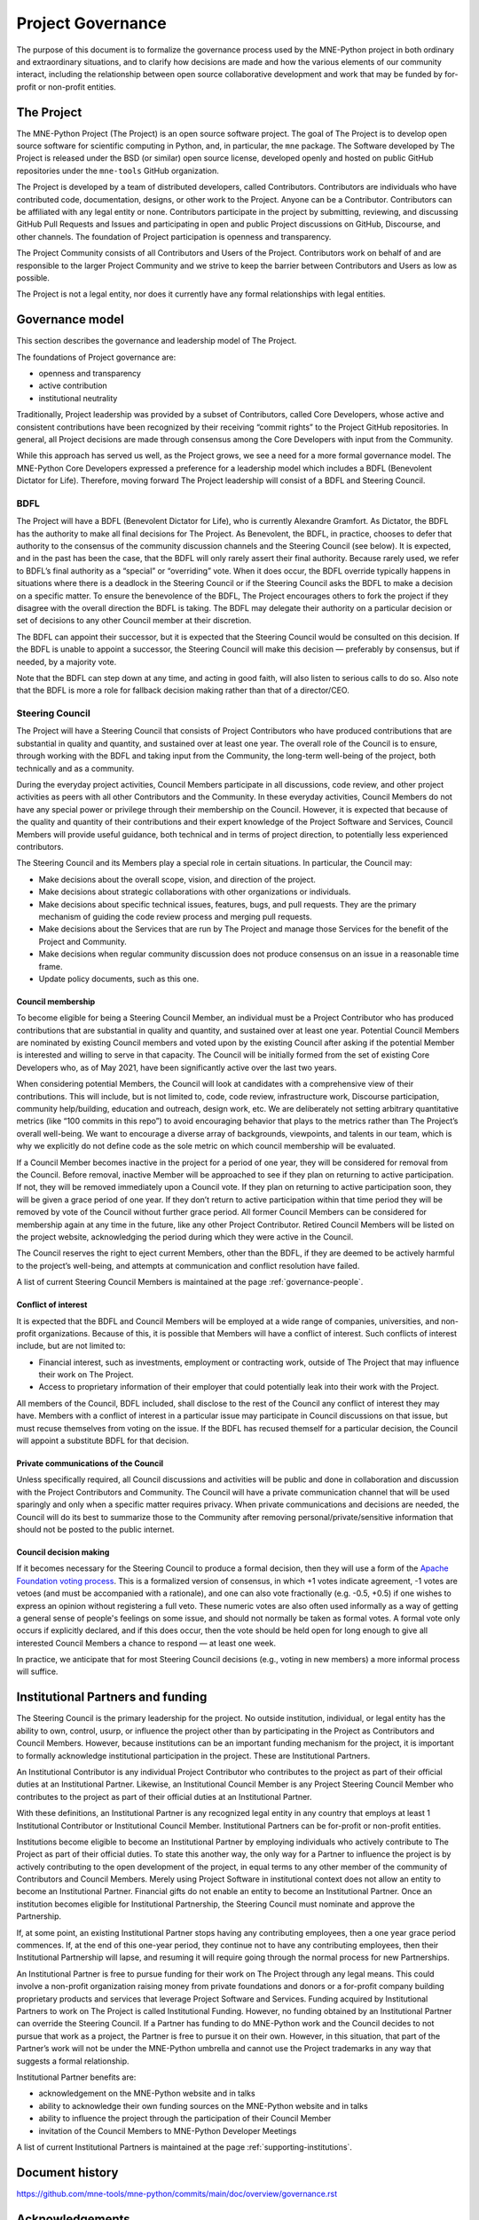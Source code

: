 .. _governance:

==================
Project Governance
==================

The purpose of this document is to formalize the governance process
used by the MNE-Python project in both ordinary and extraordinary
situations, and to clarify how decisions are made and how the various
elements of our community interact, including the relationship between
open source collaborative development and work that may be funded by
for-profit or non-profit entities.


The Project
===========

The MNE-Python Project (The Project) is an open source software project.
The goal of The Project is to develop open source software for scientific
computing in Python, and, in particular, the ``mne`` package. The Software
developed by The Project is released under the BSD (or similar) open source
license, developed openly and hosted on public GitHub repositories under
the ``mne-tools`` GitHub organization.

The Project is developed by a team of distributed developers, called
Contributors. Contributors are individuals who have contributed code,
documentation, designs, or other work to the Project. Anyone can be a
Contributor. Contributors can be affiliated with any legal entity or
none. Contributors participate in the project by submitting, reviewing,
and discussing GitHub Pull Requests and Issues and participating in open
and public Project discussions on GitHub, Discourse, and other
channels. The foundation of Project participation is openness and
transparency.

The Project Community consists of all Contributors and Users of the
Project. Contributors work on behalf of and are responsible to the
larger Project Community and we strive to keep the barrier between
Contributors and Users as low as possible.

The Project is not a legal entity, nor does it currently have any formal
relationships with legal entities.


Governance model
================

This section describes the governance and leadership model of The
Project.

The foundations of Project governance are:

-  openness and transparency
-  active contribution
-  institutional neutrality


Traditionally, Project leadership was provided by a subset of Contributors,
called Core Developers, whose active and consistent contributions have been
recognized by their receiving “commit rights” to the Project GitHub
repositories. In general, all Project decisions are made through consensus among
the Core Developers with input from the Community.

While this approach has served us well, as the Project grows, we see a need for
a more formal governance model. The MNE-Python Core Developers expressed a
preference for a leadership model which includes a BDFL (Benevolent Dictator
for Life). Therefore, moving forward The Project leadership will consist of a
BDFL and Steering Council.

BDFL
----

The Project will have a BDFL (Benevolent Dictator for Life), who is currently
Alexandre Gramfort. As Dictator, the BDFL has the authority to make all final
decisions for The Project. As Benevolent, the BDFL, in practice, chooses to
defer that authority to the consensus of the community discussion channels and
the Steering Council (see below). It is expected, and in the past has been the
case, that the BDFL will only rarely assert their final authority. Because
rarely used, we refer to BDFL’s final authority as a “special” or “overriding”
vote. When it does occur, the BDFL override typically happens in situations
where there is a deadlock in the Steering Council or if the Steering Council
asks the BDFL to make a decision on a specific matter. To ensure the
benevolence of the BDFL, The Project encourages others to fork the project if
they disagree with the overall direction the BDFL is taking. The BDFL may
delegate their authority on a particular decision or set of decisions to
any other Council member at their discretion.

The BDFL can appoint their successor, but it is expected that the Steering
Council would be consulted on this decision. If the BDFL is unable to appoint a
successor, the Steering Council will make this decision — preferably by
consensus, but if needed, by a majority vote.

Note that the BDFL can step down at any time, and acting in good faith, will
also listen to serious calls to do so. Also note that the BDFL is more a role
for fallback decision making rather than that of a director/CEO.

Steering Council
----------------

The Project will have a Steering Council that consists of Project Contributors
who have produced contributions that are substantial in quality and quantity,
and sustained over at least one year. The overall role of the Council is to
ensure, through working with the BDFL and taking input from the Community, the
long-term well-being of the project, both technically and as a community.

During the everyday project activities, Council Members participate in all
discussions, code review, and other project activities as peers with all other
Contributors and the Community. In these everyday activities, Council Members
do not have any special power or privilege through their membership on the
Council. However, it is expected that because of the quality and quantity of
their contributions and their expert knowledge of the Project Software and
Services, Council Members will provide useful guidance, both technical and
in terms of project direction, to potentially less experienced contributors.

The Steering Council and its Members play a special role in certain situations.
In particular, the Council may:

-   Make decisions about the overall scope, vision, and direction of the
    project.
-   Make decisions about strategic collaborations with other organizations or
    individuals.
-   Make decisions about specific technical issues, features, bugs, and pull
    requests. They are the primary mechanism of guiding the code review process
    and merging pull requests.
-   Make decisions about the Services that are run by The Project and manage
    those Services for the benefit of the Project and Community.
-   Make decisions when regular community discussion does not produce consensus
    on an issue in a reasonable time frame.
-  Update policy documents, such as this one.

Council membership
~~~~~~~~~~~~~~~~~~

To become eligible for being a Steering Council Member, an individual must be a
Project Contributor who has produced contributions that are substantial in
quality and quantity, and sustained over at least one year. Potential Council
Members are nominated by existing Council members and voted upon by the
existing Council after asking if the potential Member is interested and willing
to serve in that capacity. The Council will be initially formed from the set of
existing Core Developers who, as of May 2021, have been significantly
active over the last two years.

When considering potential Members, the Council will look at candidates with a
comprehensive view of their contributions. This will include, but is not limited
to, code, code review, infrastructure work, Discourse participation,
community help/building, education and outreach, design work, etc. We are
deliberately not setting arbitrary quantitative metrics (like “100 commits in
this repo”) to avoid encouraging behavior that plays to the metrics rather than
The Project’s overall well-being. We want to encourage a diverse array of
backgrounds, viewpoints, and talents in our team, which is why we explicitly do
not define code as the sole metric on which council membership will be
evaluated.

If a Council Member becomes inactive in the project for a period of one year,
they will be considered for removal from the Council. Before removal, inactive
Member will be approached to see if they plan on returning to active
participation. If not, they will be removed immediately upon a Council
vote. If they plan on returning to active participation soon, they will be
given a grace period of one year. If they don’t return to active participation
within that time period they will be removed by vote of the Council without
further grace period. All former Council Members can be considered for
membership again at any time in the future, like any other Project Contributor.
Retired Council Members will be listed on the project website, acknowledging
the period during which they were active in the Council.

The Council reserves the right to eject current Members, other than the BDFL,
if they are deemed to be actively harmful to the project’s well-being, and
attempts at communication and conflict resolution have failed.

A list of current Steering Council Members is maintained at the
page :ref:`governance-people`.

Conflict of interest
~~~~~~~~~~~~~~~~~~~~

It is expected that the BDFL and Council Members will be employed at a wide
range of companies, universities, and non-profit organizations. Because of this,
it is possible that Members will have a conflict of interest. Such conflicts of
interest include, but are not limited to:

-   Financial interest, such as investments, employment or contracting work,
    outside of The Project that may influence their work on The Project.
-   Access to proprietary information of their employer that could potentially
    leak into their work with the Project.

All members of the Council, BDFL included, shall disclose to the rest of the
Council any conflict of interest they may have. Members with a conflict of
interest in a particular issue may participate in Council discussions on that
issue, but must recuse themselves from voting on the issue. If the BDFL has
recused themself for a particular decision, the Council will appoint a
substitute BDFL for that decision.

Private communications of the Council
~~~~~~~~~~~~~~~~~~~~~~~~~~~~~~~~~~~~~

Unless specifically required, all Council discussions and activities will be
public and done in collaboration and discussion with the Project Contributors
and Community. The Council will have a private communication channel that will be used
sparingly and only when a specific matter requires privacy. When private
communications and decisions are needed, the Council will do its best to
summarize those to the Community after removing personal/private/sensitive
information that should not be posted to the public internet.

Council decision making
~~~~~~~~~~~~~~~~~~~~~~~

If it becomes necessary for the Steering Council to produce a formal
decision, then they will use a form of the `Apache Foundation voting
process <https://www.apache.org/foundation/voting.html>`_. This is a
formalized version of consensus, in which +1 votes indicate agreement,
-1 votes are vetoes (and must be accompanied with a rationale),
and one can also vote fractionally (e.g. -0.5, +0.5) if one
wishes to express an opinion without registering a full veto. These
numeric votes are also often used informally as a way of getting a
general sense of people's feelings on some issue, and should not
normally be taken as formal votes. A formal vote only occurs if
explicitly declared, and if this does occur, then the vote should be held
open for long enough to give all interested Council Members a chance to
respond — at least one week.

In practice, we anticipate that for most Steering Council decisions
(e.g., voting in new members) a more informal process will suffice.


Institutional Partners and funding
==================================

The Steering Council is the primary leadership for the project. No
outside institution, individual, or legal entity has the ability to own,
control, usurp, or influence the project other than by participating in
the Project as Contributors and Council Members. However, because
institutions can be an important funding mechanism for the project, it
is important to formally acknowledge institutional participation in the
project. These are Institutional Partners.

An Institutional Contributor is any individual Project Contributor who
contributes to the project as part of their official duties at an
Institutional Partner. Likewise, an Institutional Council Member is any
Project Steering Council Member who contributes to the project as part
of their official duties at an Institutional Partner.

With these definitions, an Institutional Partner is any recognized legal
entity in any country that employs at least 1 Institutional Contributor or
Institutional Council Member. Institutional Partners can be for-profit or
non-profit entities.

Institutions become eligible to become an Institutional Partner by
employing individuals who actively contribute to The Project as part of
their official duties. To state this another way, the only way for a
Partner to influence the project is by actively contributing to the open
development of the project, in equal terms to any other member of the
community of Contributors and Council Members. Merely using Project
Software in institutional context does not allow an entity to become an
Institutional Partner. Financial gifts do not enable an entity to become
an Institutional Partner. Once an institution becomes eligible for
Institutional Partnership, the Steering Council must nominate and
approve the Partnership.

If, at some point, an existing Institutional Partner stops having any
contributing employees, then a one year grace period commences. If, at
the end of this one-year period, they continue not to have any
contributing employees, then their Institutional Partnership will
lapse, and resuming it will require going through the normal process
for new Partnerships.

An Institutional Partner is free to pursue funding for their work on The
Project through any legal means. This could involve a non-profit
organization raising money from private foundations and donors or a
for-profit company building proprietary products and services that
leverage Project Software and Services. Funding acquired by
Institutional Partners to work on The Project is called Institutional
Funding. However, no funding obtained by an Institutional Partner can
override the Steering Council. If a Partner has funding to do MNE-Python work
and the Council decides to not pursue that work as a project, the
Partner is free to pursue it on their own. However, in this situation,
that part of the Partner’s work will not be under the MNE-Python umbrella and
cannot use the Project trademarks in any way that suggests a formal
relationship.

Institutional Partner benefits are:

-  acknowledgement on the MNE-Python website and in talks
-  ability to acknowledge their own funding sources on the MNE-Python
   website and in talks
-  ability to influence the project through the participation of their
   Council Member
-  invitation of the Council Members to MNE-Python Developer Meetings

A list of current Institutional Partners is maintained at the page
:ref:`supporting-institutions`.


Document history
================

https://github.com/mne-tools/mne-python/commits/main/doc/overview/governance.rst


Acknowledgements
================

Substantial portions of this document were adapted from the
`SciPy project's governance document
<https://github.com/scipy/scipy/blob/master/doc/source/governance/governance.rst>`_,
which in turn was adapted from
`Jupyter/IPython project's governance document
<https://github.com/jupyter/governance/blob/master/governance.md>`_ and
`NumPy's governance document
<https://github.com/numpy/numpy/blob/master/doc/source/dev/governance/governance.rst>`_.

License
=======

To the extent possible under law, the authors have waived all
copyright and related or neighboring rights to the MNE-Python project
governance document, as per the `CC-0 public domain dedication / license
<https://creativecommons.org/publicdomain/zero/1.0/>`_.
